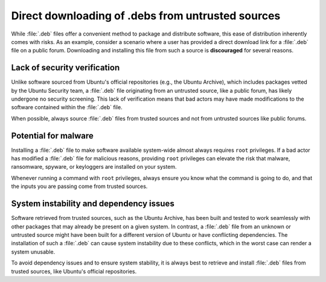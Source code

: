 Direct downloading of .debs from untrusted sources
##################################################

While :file:`.deb` files offer a convenient method to package and distribute 
software, this ease of distribution inherently comes with risks. As an example, 
consider a scenario where a user has provided a direct download link for a 
:file:`.deb` file on a public forum. Downloading and installing this file from
such a source is **discouraged** for several reasons.


Lack of security verification
=============================

Unlike software sourced from Ubuntu's official repositories (e.g., the Ubuntu
Archive), which includes packages vetted by the Ubuntu Security team, a :file:`.deb`
file originating from an untrusted source, like a public forum, has likely undergone
no security screening. This lack of verification means that bad actors may have
made modifications to the software contained within the :file:`.deb` file. 

When possible, always source :file:`.deb` files from trusted sources and not from 
untrusted sources like public forums.


Potential for malware
=====================

Installing a :file:`.deb` file to make software available system-wide almost always
requires ``root`` privileges. If a bad actor has modified a :file:`.deb` file for
malicious reasons, providing ``root`` privileges can elevate the risk that malware,
ransomware, spyware, or keyloggers are installed on your system. 

Whenever running a command with ``root`` privileges, always ensure you know what
the command is going to do, and that the inputs you are passing come from trusted
sources.


System instability and dependency issues
========================================

Software retrieved from trusted sources, such as the Ubuntu Archive, has been built
and tested to work seamlessly with other packages that may already be present on
a given system. In contrast, a :file:`.deb` file from an unknown or untrusted 
source might have been built for a different version of Ubuntu or have conflicting
dependencies. The installation of such a :file:`.deb` can cause system instability
due to these conflicts, which in the worst case can render a system unusable. 

To avoid dependency issues and to ensure system stability, it is always best to 
retrieve and install :file:`.deb` files from trusted sources, like Ubuntu's
official repositories.
